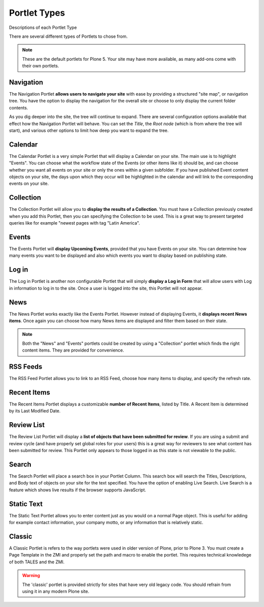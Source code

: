 Portlet Types
==================

Descriptions of each Portlet Type

There are several different types of Portlets to chose from.

.. note::

   These are the default portlets for Plone 5. Your site may have more available, as many add-ons come with their own portlets.

Navigation
-----------

The Navigation Portlet **allows users to navigate your site** with ease by providing a structured "site map", or navigation tree.
You have the option to display the navigation for the overall site or choose to only display the current folder contents.

As you dig deeper into the site, the tree will continue to expand.
There are several configuration options available that effect how the Navigation Portlet will behave.
You can set the *Title*, the *Root node* (which is from where the tree will start), and various other options to limit how deep you want to expand the tree.

Calendar
--------

The Calendar Portlet is a very simple Portlet that will display a Calendar on your site.
The main use is to highlight "Events".
You can choose what the workflow state of the Events (or other items like it) should be, and can choose whether you want all events on your site or only the ones within a given subfolder.
If you have published Event content objects on your site, the days upon which they occur will be highlighted in the calendar and will link to the corresponding events on your site.



Collection
----------

The Collection Portlet will allow you to **display the results of a Collection**.
You must have a Collection previously created when you add this Portlet, then you can specifying the Collection to be used.
This is a great way to present targeted queries like for example "newest pages with tag "Latin America".

Events
------

The Events Portlet will **display Upcoming Events**, provided that you have Events on your site.
You can determine how many events you want to be displayed and also which events you want to display based on publishing state.

Log in
------

The Log in Portlet is another non configurable Portlet that will simply **display a Log in Form** that will allow users with Log in information to log in to the site.
Once a user is logged into the site, this Portlet will not appear.

News
----

The News Portlet works exactly like the Events Portlet.
However instead of displaying Events, it **displays recent News items**.
Once again you can choose how many News items are displayed and filter them based on their state.

.. note::

   Both the "News" and "Events" portlets could be created by using a "Collection" portlet which finds the right content items.
   They are provided for convenience.

RSS Feeds
---------

The RSS Feed Portlet allows you to link to an RSS Feed, choose how many items to display, and specify the refresh rate.

Recent Items
------------

The Recent Items Portlet displays a customizable **number of Recent Items**, listed by Title.
A Recent Item is determined by its Last Modified Date.

Review List
-----------

The Review List Portlet will display a **list of objects that have been submitted for review**.
If you are using a submit and review cycle (and have properly set global roles for your users) this is a great way for reviewers to see what content has been submitted for review.
This Portlet only appears to those logged in as this state is not viewable to the public.

Search
------

The Search Portlet will place a search box in your Portlet Column. This search box will search the Titles, Descriptions, and Body text of objects on your site for the text specified.
You have the option of enabling Live Search.
Live Search is a feature which shows live results if the browser supports JavaScript.

Static Text
-----------

The Static Text Portlet allows you to enter content just as you would on a normal Page object.
This is useful for adding for example contact information, your company motto, or any information that is relatively static.


Classic
-------

A Classic Portlet is refers to the way portlets were used in older version of Plone, prior to Plone 3.
You must create a Page Template in the ZMI and properly set the path and macro to enable the portlet.
This requires technical knowledege of both TALES and the ZMI.

.. warning::

   The 'classic' portlet is provided strictly for sites that have very old legacy code. You should refrain from using it in any modern Plone site.